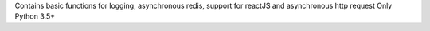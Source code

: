 Contains basic functions for logging, asynchronous redis,
support for reactJS and asynchronous http request Only Python 3.5+

